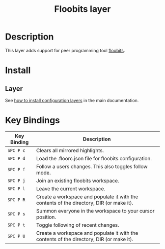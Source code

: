 #+TITLE: Floobits layer
#+HTML_HEAD_EXTRA: <link rel="stylesheet" type="text/css" href="../../css/readtheorg.css" />

[[file:img/floobits.png]]

* Table of Contents                                         :TOC_4_org:noexport:
 - [[Description][Description]]
 - [[Install][Install]]
   - [[Layer][Layer]]
 - [[Key Bindings][Key Bindings]]

* Description
This layer adds support for peer programming tool [[https://github.com/Floobits/floobits-emacs][floobits]].

* Install
** Layer
See [[spacemacs-doc:How to install][how to install configuration layers]] in the main documentation.

* Key Bindings

| Key Binding | Description                                                                              |
|-------------+------------------------------------------------------------------------------------------|
| ~SPC P c~   | Clears all mirrored highlights.                                                          |
| ~SPC P d~   | Load the .floorc.json file for floobits configuration.                                   |
| ~SPC P f~   | Follow a users changes. This also toggles follow mode.                                   |
| ~SPC P j~   | Join an existing floobits workspace.                                                     |
| ~SPC P l~   | Leave the current workspace.                                                             |
| ~SPC P R~   | Create a workspace and populate it with the contents of the directory, DIR (or make it). |
| ~SPC P s~   | Summon everyone in the workspace to your cursor position.                                |
| ~SPC P t~   | Toggle following of recent changes.                                                      |
| ~SPC P U~   | Create a workspace and populate it with the contents of the directory, DIR (or make it). |

